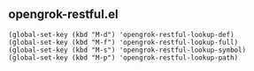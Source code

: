 ** opengrok-restful.el
   
   #+begin_src elisp
    (global-set-key (kbd "M-d") 'opengrok-restful-lookup-def)
    (global-set-key (kbd "M-f") 'opengrok-restful-lookup-full)
    (global-set-key (kbd "M-s") 'opengrok-restful-lookup-symbol)
    (global-set-key (kbd "M-p") 'opengrok-restful-lookup-path)
   #+end_src

   [[./opengrok-restful.gif]]

   [[./opengrok-restful.png]]
